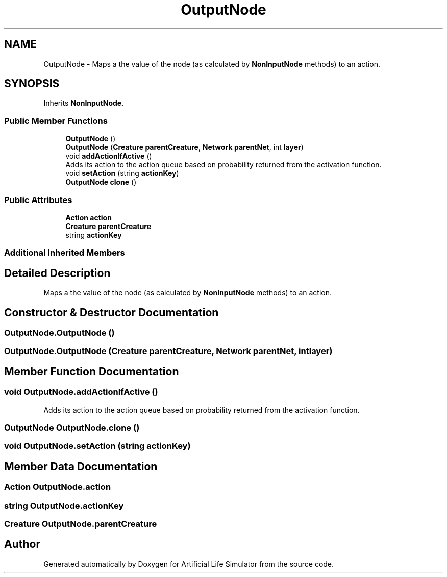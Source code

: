 .TH "OutputNode" 3 "Tue Mar 12 2019" "Artificial Life Simulator" \" -*- nroff -*-
.ad l
.nh
.SH NAME
OutputNode \- Maps a the value of the node (as calculated by \fBNonInputNode\fP methods) to an action\&.  

.SH SYNOPSIS
.br
.PP
.PP
Inherits \fBNonInputNode\fP\&.
.SS "Public Member Functions"

.in +1c
.ti -1c
.RI "\fBOutputNode\fP ()"
.br
.ti -1c
.RI "\fBOutputNode\fP (\fBCreature\fP \fBparentCreature\fP, \fBNetwork\fP \fBparentNet\fP, int \fBlayer\fP)"
.br
.ti -1c
.RI "void \fBaddActionIfActive\fP ()"
.br
.RI "Adds its action to the action queue based on probability returned from the activation function\&. "
.ti -1c
.RI "void \fBsetAction\fP (string \fBactionKey\fP)"
.br
.ti -1c
.RI "\fBOutputNode\fP \fBclone\fP ()"
.br
.in -1c
.SS "Public Attributes"

.in +1c
.ti -1c
.RI "\fBAction\fP \fBaction\fP"
.br
.ti -1c
.RI "\fBCreature\fP \fBparentCreature\fP"
.br
.ti -1c
.RI "string \fBactionKey\fP"
.br
.in -1c
.SS "Additional Inherited Members"
.SH "Detailed Description"
.PP 
Maps a the value of the node (as calculated by \fBNonInputNode\fP methods) to an action\&. 


.SH "Constructor & Destructor Documentation"
.PP 
.SS "OutputNode\&.OutputNode ()"

.SS "OutputNode\&.OutputNode (\fBCreature\fP parentCreature, \fBNetwork\fP parentNet, int layer)"

.SH "Member Function Documentation"
.PP 
.SS "void OutputNode\&.addActionIfActive ()"

.PP
Adds its action to the action queue based on probability returned from the activation function\&. 
.SS "\fBOutputNode\fP OutputNode\&.clone ()"

.SS "void OutputNode\&.setAction (string actionKey)"

.SH "Member Data Documentation"
.PP 
.SS "\fBAction\fP OutputNode\&.action"

.SS "string OutputNode\&.actionKey"

.SS "\fBCreature\fP OutputNode\&.parentCreature"


.SH "Author"
.PP 
Generated automatically by Doxygen for Artificial Life Simulator from the source code\&.
